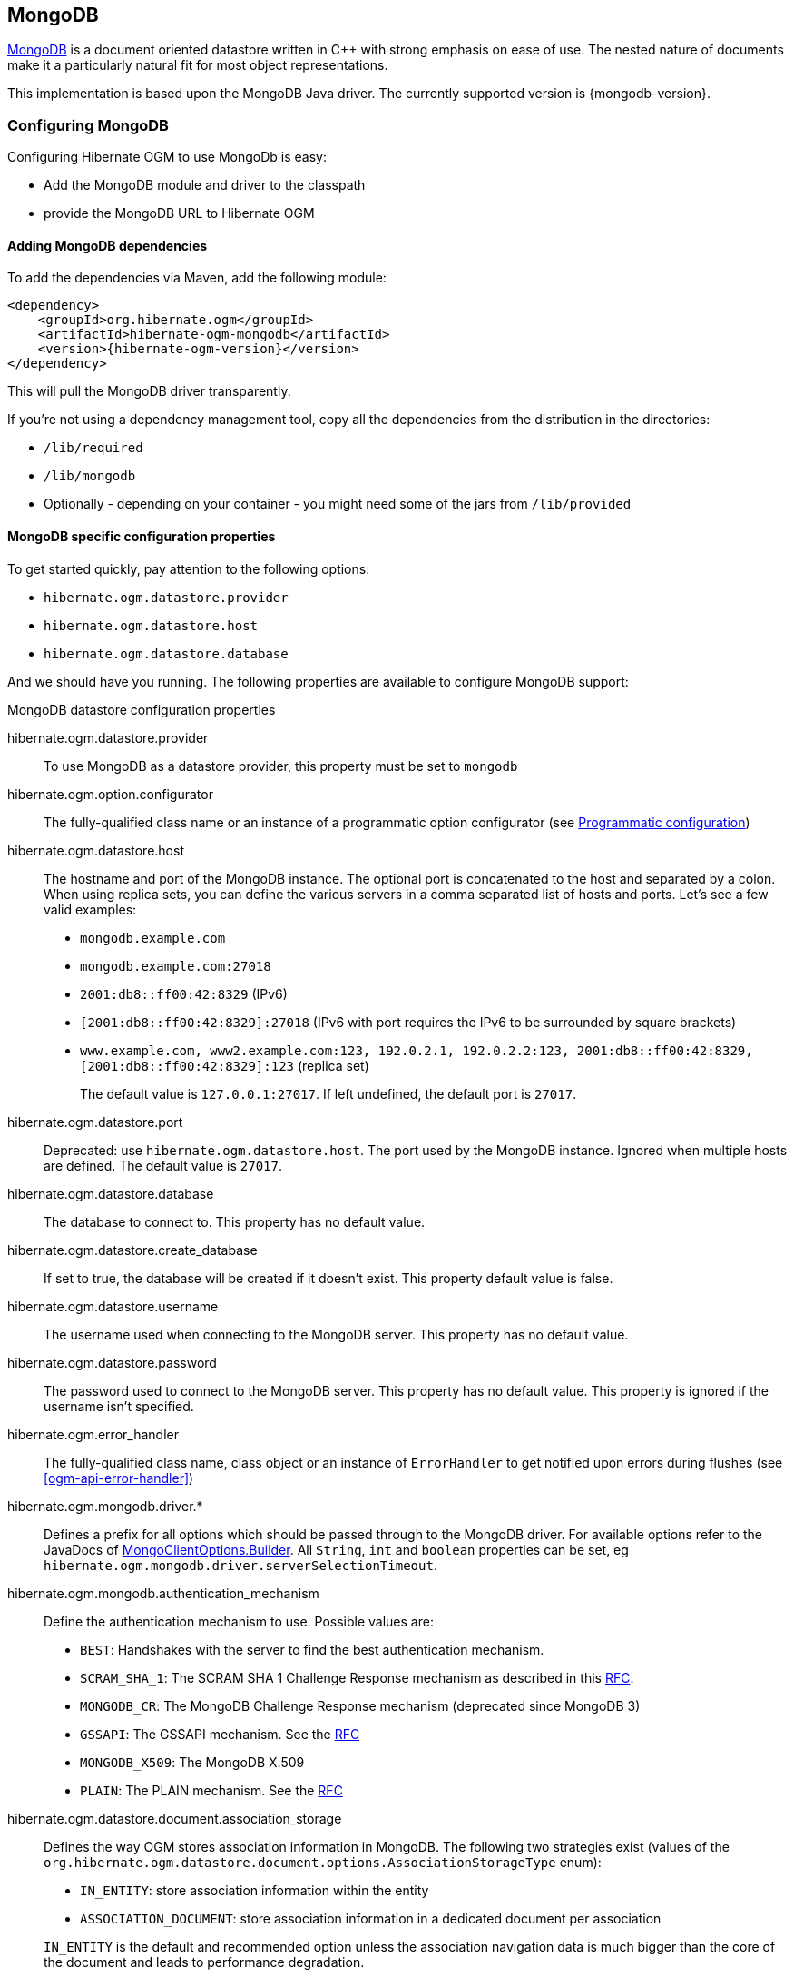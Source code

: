 [[ogm-mongodb]]

== MongoDB

http://www.mongodb.org[MongoDB] is a document oriented datastore
written in C++ with strong emphasis on ease of use.
The nested nature of documents make it a particularly natural fit for most object representations.

This implementation is based upon the MongoDB Java driver.
The currently supported version is {mongodb-version}.

=== Configuring MongoDB

Configuring Hibernate OGM to use MongoDb is easy:

* Add the MongoDB module and driver to the classpath
* provide the MongoDB URL to Hibernate OGM

==== Adding MongoDB dependencies

To add the dependencies via Maven, add the following module:

[source, XML]
[subs="verbatim,attributes"]
----
<dependency>
    <groupId>org.hibernate.ogm</groupId>
    <artifactId>hibernate-ogm-mongodb</artifactId>
    <version>{hibernate-ogm-version}</version>
</dependency>
----

This will pull the MongoDB driver transparently.

If you're not using a dependency management tool,
copy all the dependencies from the distribution in the directories:

* `/lib/required`
* `/lib/mongodb`
* Optionally - depending on your container - you might need some of the jars from `/lib/provided`

==== MongoDB specific configuration properties

To get started quickly, pay attention to the following options:

* `hibernate.ogm.datastore.provider`
* `hibernate.ogm.datastore.host`
* `hibernate.ogm.datastore.database`

And we should have you running.
The following properties are available to configure MongoDB support:

.MongoDB datastore configuration properties
hibernate.ogm.datastore.provider::
To use MongoDB as a datastore provider, this property must be set to `mongodb`
hibernate.ogm.option.configurator::
The fully-qualified class name or an instance of a programmatic option configurator (see <<ogm-mongodb-programmatic-configuration>>)
hibernate.ogm.datastore.host::
The hostname and port of the MongoDB instance.
The optional port is concatenated to the host and separated by a colon.
When using replica sets, you can define the various servers in a comma separated list of hosts and ports.
Let's see a few valid examples:

* `mongodb.example.com`
* `mongodb.example.com:27018`
* `2001:db8::ff00:42:8329` (IPv6)
* `[2001:db8::ff00:42:8329]:27018` (IPv6 with port requires the IPv6 to be surrounded by square brackets)
* `www.example.com, www2.example.com:123, 192.0.2.1, 192.0.2.2:123, 2001:db8::ff00:42:8329, [2001:db8::ff00:42:8329]:123` (replica set)
+
The default value is `127.0.0.1:27017`. If left undefined, the default port is `27017`.
hibernate.ogm.datastore.port::
Deprecated: use `hibernate.ogm.datastore.host`.
The port used by the MongoDB instance.
Ignored when multiple hosts are defined.
The default value is `27017`.
hibernate.ogm.datastore.database::
The database to connect to. This property has no default value.
hibernate.ogm.datastore.create_database::
If set to true, the database will be created if it doesn't exist.
This property default value is false.
hibernate.ogm.datastore.username::
The username used when connecting to the MongoDB server.
This property has no default value.
hibernate.ogm.datastore.password::
The password used to connect to the MongoDB server.
This property has no default value.
This property is ignored if the username isn't specified.
hibernate.ogm.error_handler::
The fully-qualified class name, class object or an instance of `ErrorHandler` to get notified upon errors during flushes (see <<ogm-api-error-handler>>)
hibernate.ogm.mongodb.driver.*::
Defines a prefix for all options which should be passed through to the MongoDB driver.
For available options refer to the JavaDocs of link:http://api.mongodb.org/java/3.0/com/mongodb/MongoClientOptions.Builder.html[MongoClientOptions.Builder]. All `String`, `int` and `boolean` properties
can be set, eg `hibernate.ogm.mongodb.driver.serverSelectionTimeout`.
hibernate.ogm.mongodb.authentication_mechanism::
Define the authentication mechanism to use. Possible values are:

* `BEST`: Handshakes with the server to find the best authentication mechanism.
* `SCRAM_SHA_1`: The SCRAM SHA 1 Challenge Response mechanism as described in this link:http://tools.ietf.org/html/rfc5802[RFC].
* `MONGODB_CR`: The MongoDB Challenge Response mechanism (deprecated since MongoDB 3)
* `GSSAPI`: The GSSAPI mechanism. See the http://tools.ietf.org/html/rfc4752[RFC]
* `MONGODB_X509`: The MongoDB X.509
* `PLAIN`: The PLAIN mechanism.  See the http://www.ietf.org/rfc/rfc4616.txt[RFC]
hibernate.ogm.datastore.document.association_storage::
Defines the way OGM stores association information in MongoDB.
The following two strategies exist (values of the `org.hibernate.ogm.datastore.document.options.AssociationStorageType` enum):

* `IN_ENTITY`: store association information within the entity
* `ASSOCIATION_DOCUMENT`: store association information in a dedicated document per association

+
`IN_ENTITY` is the default and recommended option
unless the association navigation data is much bigger than the core of the document and leads to performance degradation.
hibernate.ogm.mongodb.association_document_storage::
Defines how to store assocation documents (applies only if the `ASSOCIATION_DOCUMENT`
association storage strategy is used).
Possible strategies are (values of the `org.hibernate.ogm.datastore.mongodb.options.AssociationDocumentStorageType` enum):

* `GLOBAL_COLLECTION` (default): stores the association information in a unique MongoDB collection for all associations
* `COLLECTION_PER_ASSOCIATION` stores the association in a dedicated MongoDB collection per association

hibernate.ogm.datastore.document.map_storage::
Defines the way OGM stores the contents of map-typed associations in MongoDB.
The following two strategies exist (values of the `org.hibernate.ogm.datastore.document.options.MapStorageType` enum):

* `BY_KEY`: map-typed associations with a single key column which is of type `String` will be stored as a sub-document,
organized by the given key; Not applicable for other types of key columns, in which case always `AS_LIST` will be used
* `AS_LIST`: map-typed associations will be stored as an array containing a sub-document for each map entry.
All key and value columns will be contained within the array elements

hibernate.ogm.mongodb.write_concern::
Defines the write concern setting to be applied when issuing writes against the MongoDB datastore.
Possible settings are (values of the `WriteConcernType` enum):
`ACKNOWLEDGED`, `UNACKNOWLEDGED`, `FSYNCED`, `JOURNALED`, `REPLICA_ACKNOWLEDGED`, `MAJORITY` and `CUSTOM`.
When set to `CUSTOM`, a custom `WriteConcern` implementation type has to be specified.
+
This option is case insensitive and the default value is `ACKNOWLEDGED`.
hibernate.ogm.mongodb.write_concern_type::
Specifies a custom `WriteConcern` implementation type (fully-qualified name, class object or instance).
This is useful in cases where the pre-defined configurations are not sufficient,
e.g. if you want to ensure that writes are propagated to a specific number of replicas or given "tag set".
Only takes effect if `hibernate.ogm.mongodb.write_concern` is set to `CUSTOM`.
hibernate.ogm.mongodb.read_preference::
Specifies the `ReadPreference` to be applied when issuing reads against the MongoDB datastore.
Possible settings are (values of the `ReadPreferenceType` enum):
`PRIMARY`, `PRIMARY_PREFERRED`, `SECONDARY`, `SECONDARY_PREFERRED` and `NEAREST`.
It's currently not possible to plug in custom read preference types.
If you're interested in such a feature, please let us know.

For more information, please refer to the
http://api.mongodb.org/java/current/com/mongodb/WriteConcern.html[official documentation].

[NOTE]
====
When bootstrapping a session factory or entity manager factory programmatically,
you should use the constants accessible via `MongoDBProperties`
when specifying the configuration properties listed above.

Common properties shared between stores are declared on `OgmProperties`
(a super interface of `MongoDBProperties`).

For maximum portability between stores, use the most generic interface possible.
====

==== FongoDB Provider

Fongo is an in-memory java implementation of MongoDB.
It intercepts calls to the standard mongo-java-driver for finds, updates, inserts, removes and other methods.
The primary use is for lightweight unit testing where you don't want to spin up a `mongod` process.

Hibernate OGM provides a FongoDB provider so during tests it can be used instead of MongoDB driver.
Note that you don't need to change your business code to adapt to FongoDB because all adaptations are done under the cover by Hibernate OGM.

To start using FongoDB provider, you should do two things:

The first one is register the provider by using `hibernate.ogm.datastore.provider` and setting to `fongodb`.

.Configuring FongoDB provider
====
[source, XML]
[subs="verbatim,attributes"]
----
<persistence-unit name="ogm-jpa-tutorial" transaction-type="JTA">
    <provider>org.hibernate.ogm.jpa.HibernateOgmPersistence</provider>
    <properties>
        <property name="hibernate.ogm.datastore.provider" value="fongodb"/>
        <property name="hibernate.transaction.jta.platform"
                  value="org.hibernate.service.jta.platform.internal.JBossStandAloneJtaPlatform"/>
    </properties>
</persistence-unit>
----
====

The second one is adding FongoDB and SLF4J dependencies in your project.

[source, XML]
[subs="verbatim,attributes"]
----
<dependency>
    <groupId>com.github.fakemongo</groupId>
    <artifactId>fongo</artifactId>
    <scope>test</scope>
    <version>${fongodbVersion}</version>
</dependency>
<dependency>
    <groupId>org.slf4j</groupId>
    <artifactId>slf4j-simple</artifactId>
    <version>${slf4jVersion}</version>
    <scope>test</scope>
</dependency>
----

You can read more about FongoDB project and its limitations at https://github.com/fakemongo/fongo

[[ogm-mongodb-annotation-configuration]]
==== Annotation based configuration

Hibernate OGM allows to configure store-specific options via Java annotations.
You can override global configurations for a specific entity or even a specify property
by virtue of the location where you place that annotation.

When working with the MongoDB backend, you can specify the following settings:

* the write concern for entities and associations using the `@WriteConcern` annotation
* the read preference for entities and associations using the `@ReadPreference` annotation
* a strategy for storing associations using the `@AssociationStorage` and `@AssociationDocumentStorage` annotations
* a strategy for storing the contents of map-typed associations using the `@MapStorage` annotation

Refer to <<mongodb-associations> to learn more about the options related to storing associations.

The following shows an example:

.Configuring the association storage strategy using annotations
====
[source, JAVA]
----
@Entity
@WriteConcern(WriteConcernType.JOURNALED)
@ReadPreference(ReadPreferenceType.PRIMARY_PREFERRED)
@AssociationStorage(AssociationStorageType.ASSOCIATION_DOCUMENT)
@AssociationDocumentStorage(AssociationDocumentStorageType.COLLECTION_PER_ASSOCIATION)
@MapStorage(MapStorageType.AS_LIST)
public class Zoo {

    @OneToMany
    private Set<Animal> animals;

    @OneToMany
    private Set<Person> employees;

    @OneToMany
    @AssociationStorage(AssociationStorageType.IN_ENTITY)
    private Set<Person> visitors;

    // getters, setters ...
}
----
====

The `@WriteConcern` annotation on the entity level expresses that all writes should be done using the `JOURNALED` setting.
Similarly, the `@ReadPreference` annotation advices the engine to preferably read that entity from the primary node if possible.
The other two annotations on the type-level specify that all associations of the `Zoo`
class should be stored in separate assocation documents, using a dedicated collection per association.
This setting applies to the `animals` and `employees` associations.
Only the elements of the `visitors` association will be stored in the document of the corresponding `Zoo` entity
as per the configuration of that specific property which takes precedence over the entity-level configuration.

[[ogm-mongodb-programmatic-configuration]]
==== Programmatic configuration

In addition to the annotation mechanism,
Hibernate OGM also provides a programmatic API for applying store-specific configuration options.
This can be useful if you can't modify certain entity types or
don't want to add store-specific configuration annotations to them.
The API allows set options in a type-safe fashion on the global, entity and property levels.

When working with MongoDB, you can currently configure the following options using the API:

* write concern
* read preference
* association storage strategy
* association document storage strategy
* strategy for storing the contents of map-typed associations

To set these options via the API, you need to create an `OptionConfigurator` implementation
as shown in the following example:

.Example of an option configurator
====
[source, JAVA]
----
public class MyOptionConfigurator extends OptionConfigurator {

    @Override
    public void configure(Configurable configurable) {
        configurable.configureOptionsFor( MongoDB.class )
            .writeConcern( WriteConcernType.REPLICA_ACKNOWLEDGED )
            .readPreference( ReadPreferenceType.NEAREST )
            .entity( Zoo.class )
                .associationStorage( AssociationStorageType.ASSOCIATION_DOCUMENT )
                .associationDocumentStorage( AssociationDocumentStorageType.COLLECTION_PER_ASSOCIATION )
                .mapStorage( MapStorageType.ASLIST )
                .property( "animals", ElementType.FIELD )
                    .associationStorage( AssociationStorageType.IN_ENTITY )
            .entity( Animal.class )
                .writeConcern( new RequiringReplicaCountOf( 3 ) )
                .associationStorage( AssociationStorageType.ASSOCIATION_DOCUMENT );
    }
}
----
====

The call to `configureOptionsFor()`, passing the store-specific identifier type `MongoDB`,
provides the entry point into the API. Following the fluent API pattern, you then can configure
global options (`writeConcern()`, `readPreference()`) and navigate to single entities or properties to apply options
specific to these (`associationStorage()` etc.).
The call to `writeConcern()`  for the `Animal`  entity shows how a specific write concern type can be used.
Here `RequiringReplicaCountOf` is a custom implementation of `WriteConcern` which ensures
that writes are propagated to a given number of replicas before a write is acknowledged.

Options given on the property level precede entity-level options. So e.g. the `animals` association of the `Zoo`
class would be stored using the in entity strategy, while all other associations of the `Zoo` entity would
be stored using separate association documents.

Similarly, entity-level options take precedence over options given on the global level.
Global-level options specified via the API complement the settings given via configuration properties.
In case a setting is given via a configuration property and the API at the same time,
the latter takes precedence.

Note that for a given level (property, entity, global),
an option set via annotations is overridden by the same option set programmatically.
This allows you to change settings in a more flexible way if required.

To register an option configurator, specify its class name using the `hibernate.ogm.option.configurator` property.
When bootstrapping a session factory or entity manager factory programmatically,
you also can pass in an `OptionConfigurator` instance or the class object representing the configurator type.


[[ogm-mongodb-storage-principles]]
=== Storage principles

Hibernate OGM tries to make the mapping to the underlying datastore as natural as possible
so that third party applications not using Hibernate OGM can still read
and update the same datastore.
We worked particularly hard on the MongoDB model
to offer various classic mappings between your object model
and the MongoDB documents.

To describe things simply, each entity is stored as a MongoDB document.
This document is stored in a MongoDB collection named after the entity type.
The navigational information for each association from one entity to (a set of) entity
is stored in the document representing the entity we are departing from.

[[mongodb-built-in-types]]
==== Properties and built-in types

Each entity is represented by a document.
Each property or more precisely column is represented by a field in this document,
the field name being the column name.

Hibernate OGM supports by default the following property types:

* [classname]`java.lang.String`

[source, JSON]
----
  { "text" : "Hello world!" }
----

* [classname]`java.lang.Character` (or char primitive)

[source, JSON]
----
  { "delimiter" : "/" }
----

* [classname]`java.lang.Boolean` (or boolean primitive)

[source, JSON]
----
  { "favorite" : true } # default mapping
  { "favorite" : "T" } # if @Type(type = "true_false") is given
  { "favorite" : "Y" } # if @Type(type = "yes_no") is given
  { "favorite" : 1 } # if @Type(type = "numeric_boolean") is given
----

* [classname]`java.lang.Byte` (or byte primitive)

[source, JSON]
----
  { "display_mask" : "70" }
----

* [classname]`java.lang.Byte[]` (or byte[])

[source, JSON]
----
  { "pdfAsBytes" : BinData(0,"MTIzNDU=") }
----

* [classname]`java.lang.Short` (or short primitive)

[source, JSON]
----
  { "urlPort" : 80 }
----

* [classname]`java.lang.Integer` (or integer primitive)

[source, JSON]
----
  { "stockCount" : 12309 }
----

* [classname]`java.lang.Long` (or long primitive)

[source, JSON]
----
  { "userId" : NumberLong("-6718902786625749549") }
----

* [classname]`java.lang.Float` (or float primitive)

[source, JSON]
----
  { "visitRatio" : 10.39 }
----

* [classname]`java.lang.Double` (or double primitive)

[source, JSON]
----
  { "tax_percentage" : 12.34 }
----

* [classname]`java.math.BigDecimal`

[source, JSON]
----
  { "site_weight" : "21.77" }
----

* [classname]`java.math.BigInteger`

[source, JSON]
----
  { "site_weight" : "444" }
----

* [classname]`java.util.Calendar`

[source, JSON]
----
  { "creation" : "2014/11/03 16:19:49:283 +0000" }
----

* [classname]`java.util.Date`

[source, JSON]
----
  { "last_update" : ISODate("2014-11-03T16:19:49.283Z") }
----

* [classname]`java.util.UUID`

[source, JSON]
----
  { "serialNumber" : "71f5713d-69c4-4b62-ad15-aed8ce8d10e0" }
----

* [classname]`java.util.URL`

[source, JSON]
----
  { "url" : "http://www.hibernate.org/" }
----

* [classname]`org.bson.types.ObjectId`

[source, JSON]
----
  { "object_id" : ObjectId("547d9b40e62048750f25ef77") }
----

[NOTE]
====
Hibernate OGM doesn't store null values in MongoDB,
setting a value to null is the same as removing the field
in the corresponding object in the db.

This can have consequences when it comes to queries on null value.
====

==== Entities

Entities are stored as MongoDB documents and not as BLOBs:
each entity property will be translated into a document field.
You can use [classname]`@Table` and [classname]`@Column` annotations
to rename respectively the collection the document is stored in
and the document's field a property is persisted in.

.Default JPA mapping for an entity
====
[source, JAVA]
----
@Entity
public class News {

    @Id
    private String id;
    private String title;

    // getters, setters ...
}
----

[source, JSON]
----
// Stored in the Collection "News"
{
    "_id" : "1234-5678-0123-4567",
    "title": "On the merits of NoSQL",
}
----
====

.Rename field and collection using @Table and @Column
====
[source, JAVA]
----
@Entity
// Overrides the collection name
@Table(name = "News_Collection")
public class News {

    @Id
    private String id;

    // Overrides the field name
    @Column(name = "headline")
    private String title;

    // getters, setters ...
}
----

[source, JSON]
----
// Stored in the Collection "News"
{
    "_id" : "1234-5678-0123-4567",
    "headline": "On the merits of NoSQL",
}
----
====

===== Identifiers

[NOTE]
====
Hibernate OGM always store identifiers using the `_id` field of a MongoDB document ignoring
the name of the property in the entity.

That's a good thing as MongoDB has special treatment and expectation of the property `_id`.
====

An identifier type may be one of the <<mongodb-built-in-types,built-in types>>
or a more complex type represented by an embedded class.
When you use a built-in type, the identifier is mapped like a regular property.
When you use an embedded class, then the `_id` is representing a nested document
containing the embedded class properties.

.Define an identifier as a primitive type
====
[source, JAVA]
----
@Entity
public class Bookmark {

    @Id
    private String id;

    private String title;

    // getters, setters ...
}
----

[source, JSON]
----
{
  "_id" : "bookmark_1"
  "title" : "Hibernate OGM documentation"
}
----
====

.Define an identifier using @EmbeddedId
====
[source, JAVA]
----
@Embeddable
public class NewsID implements Serializable {

    private String title;
    private String author;

    // getters, setters ...
}

@Entity
public class News {

    @EmbeddedId
    private NewsID newsId;
    private String content;

    // getters, setters ...
}
----

News collection as JSON in MongoDB

[source, JSON]
----

{
  "_id" : {
      "author" : "Guillaume",
      "title" : "How to use Hibernate OGM ?"
  },
  "content" : "Simple, just like ORM but with a NoSQL database"
}

----
====

Generally, it is recommended though to work with MongoDB's object id data type.
This will facilitate the integration with other applications expecting that common MongoDB id type.
To do so, you have two options:

* Define your id property as `org.bson.types.ObjectId`
* Define your id property as `String` and annotate it with `@Type(type="objectid")`

In both cases the id will be stored as native `ObjectId` in the datastore.

.Define an id as ObjectId
====
[source, JAVA]
----
@Entity
public class News {

    @Id
    private ObjectId id;

    private String title;

    // getters, setters ...
}
----
====

.Define an id of type String as ObjectId
====
[source, JAVA]
----
@Entity
public class News {

    @Id
    @Type(type = "objectid")
    private String id;

    private String title;

    // getters, setters ...
}
----
====

===== Identifier generation strategies

You can assign id values yourself or let Hibernate OGM generate the value using the
[classname]`@GeneratedValue` annotation.

There are 4 different strategies:

1. <<mongodb-identity-id-generation-strategy, IDENTITY>> (suggested)
2. <<mongodb-table-id-generation-strategy, TABLE>>
3. <<mongodb-sequence-id-generation-strategy, SEQUENCE>>
4. <<mongodb-auto-id-generation-strategy, AUTO>>

[[mongodb-identity-id-generation-strategy]]
*1) IDENTITY generation strategy*

The preferable strategy, Hibernate OGM will create the identifier upon insertion.
To apply this strategy the id must be one of the following:

* annotated with `@Type(type="objectid")`
* [classname]`org.bson.types.ObjectId`

like in the following examples:

.Define an id of type String as ObjectId
====
[source, JAVA]
----
@Entity
public class News {

    @Id
    @GeneratedValue(strategy = GenerationType.IDENTITY)
    @Type(type = "objectid")
    private String id;

    private String title;

    // getters, setters ...
}
----

[source, JSON]
----
{
    "_id" : ObjectId("5425448830048b67064d40b1"),
    "title" : "Exciting News"
}
----
====

.Define an id as ObjectId
====
[source, JAVA]
----
@Entity
public class News {

    @Id
    @GeneratedValue(strategy = GenerationType.IDENTITY)
    private ObjectId id;

    private String title;

    // getters, setters ...
}
----

[source, JSON]
----
{
    "_id" : ObjectId("5425448830048b67064d40b1"),
    "title" : "Exciting News"
}
----
====

[[mongodb-table-id-generation-strategy]]
*2) TABLE generation strategy*

.Id generation strategy TABLE using default values
====
[source, JAVA]
----
@Entity
public class GuitarPlayer {

    @Id
    @GeneratedValue(strategy = GenerationType.TABLE)
    private Long id;

    private String name;

    // getters, setters ...
}

----

GuitarPlayer collection

[source, JSON]
----
{
    "_id" : NumberLong(1),
    "name" : "Buck Cherry"
}
----

hibernate_sequences collection

[source, JSON]
----
{
    "_id" : "GuitarPlayer",
    "next_val" : 101
}
----
====

.Id generation strategy TABLE using a custom table
====
[source, JAVA]
----
@Entity
public class GuitarPlayer {

    @Id
    @GeneratedValue(strategy = GenerationType.TABLE, generator = "guitarGen")
    @TableGenerator(
        name = "guitarGen",
        table = "GuitarPlayerSequence",
        pkColumnValue = "guitarPlayer",
        valueColumnName = "nextGuitarPlayerId"
    )
    private long id;

    // getters, setters ...
}

----

GuitarPlayer collection

[source, JSON]
----
{
    "_id" : NumberLong(1),
    "name" : "Buck Cherry"
}
----

GuitarPlayerSequence collection

[source, JSON]
----
{
    "_id" : "guitarPlayer",
    "nextGuitarPlayerId" : 2
}
----
====

*3) SEQUENCE generation strategy*

[[mongodb-sequence-id-generation-strategy]]
.SEQUENCE id generation strategy using default values
====
[source, JAVA]
----
@Entity
public class Song {

  @Id
  @GeneratedValue(strategy = GenerationType.SEQUENCE)
  private Long id;

  private String title;

  // getters, setters ...
}
----

Song collection

[source, JSON]
----
{
  "_id" : NumberLong(2),
  "title" : "Flower Duet"
}
----

hibernate_sequences collection

[source, JSON]
----
{ "_id" : "song_sequence_name", "next_val" : 21 }
----
====

[[mongodb-sequence-id-generation-strategy-custom]]
.SEQUENCE id generation strategy using custom values
====
[source, JAVA]
----
@Entity
public class Song {

  @Id
  @GeneratedValue(strategy = GenerationType.SEQUENCE, generator = "songSequenceGenerator")
  @SequenceGenerator(
      name = "songSequenceGenerator",
      sequenceName = "song_seq",
      initialValue = 2,
      allocationSize = 20
  )
  private Long id;

  private String title;

  // getters, setters ...
}
----

Song collection

[source, JSON]
----
{
  "_id" : NumberLong(2),
  "title" : "Flower Duet"
}
----

hibernate_sequences collection

[source, JSON]
----
{ "_id" : "song_seq", "next_val" : 42 }
----
====

[[mongodb-auto-id-generation-strategy]]
*4) AUTO generation strategy*

[WARNING]
====
Care must be taken when using the `GenerationType.AUTO` strategy.
When the property `hibernate.id.new_generator_mappings` is set to `false` (default),
it will map to the `IDENTITY` strategy.
As described before, this requires your ids to be of type `ObjectId` or `@Type(type = "objectid") String`.
If `hibernate.id.new_generator_mappings` is set to true, `AUTO` will be mapped to the `TABLE` strategy.
This requires your id to be of a numeric type.

We recommend to not use `AUTO` but one of the explicit strategies (`IDENTITY` or `TABLE`) to avoid
potential misconfigurations.

For more details you can check the issue https://hibernate.atlassian.net/browse/OGM-663[OGM-663].
====

If the property `hibernate.id.new_generator_mappings`  is set to `false`,
`AUTO` will behave as the `IDENTITY` strategy.

If the property `hibernate.id.new_generator_mappings`  is set to `true`,
`AUTO` will behave as the `SEQUENCE` strategy.

.AUTO id generation strategy using default values
====
[source, JAVA]
----
@Entity
public class DistributedRevisionControl {

  @Id
  @GeneratedValue(strategy = GenerationType.AUTO)
  private Long id;

  private String name;

  // getters, setters ...
}
----

DistributedRevisionControl collection

[source, JSON]
----
{ "_id" : NumberLong(1), "name" : "Git" }
----

hibernate_sequences collection

[source, JSON]
----
{ "_id" : "hibernate_sequence", "next_val" : 2 }
----
====

.AUTO id generation strategy wih `hibernate.id.new_generator_mappings` set to false and ObjectId
====
[source, JAVA]
----
@Entity
public class Comedian {

  @Id
  @GeneratedValue(strategy = GenerationType.AUTO)
  private ObjectId id;

  private String name;

  // getters, setters ...
}
----

Comedian collection

[source, JSON]
----
{ "_id" : ObjectId("5458b11693f4add0f90519c5"), "name" : "Louis C.K." }
----
====

.Entity with @EmbeddedId
====
[source, JAVA]
----
@Entity
public class News {

    @EmbeddedId
    private NewsID newsId;

    // getters, setters ...
}

@Embeddable
public class NewsID implements Serializable {

    private String title;
    private String author;

    // getters, setters ...
}
----

Rendered as JSON in MongoDB
[source, JSON]
----
{
    "_id" :{
        "title": "How does Hibernate OGM MongoDB work?",
        "author": "Guillaume"
    }
}
----
====

===== Embedded objects and collections

Hibernate OGM stores elements annotated with [classname]`@Embedded` or [classname]`@ElementCollection` as nested documents of the owning entity.

.Embedded object
====
[source, JAVA]
----
@Entity
public class News {

    @Id
    private String id;
    private String title;

    @Embedded
    private NewsPaper paper;

    // getters, setters ...
}

@Embeddable
public class NewsPaper {

    private String name;
    private String owner;

    // getters, setters ...
}
----

[source, JSON]
----
{
    "_id" : "1234-5678-0123-4567",
    "title": "On the merits of NoSQL",
    "paper": {
        "name": "NoSQL journal of prophecies",
        "owner": "Delphy"
    }
}
----
====

.@ElementCollection with primitive types
====
[source, JAVA]
----
@Entity
public class AccountWithPhone {

    @Id
    private String id;

    @ElementCollection
    private List<String> mobileNumbers;

    // getters, setters ...
}
----

AccountWithPhone collection

[source, JSON]
----
{
    "_id" : "john_account",
    "mobileNumbers" : [ "+1-222-555-0222", "+1-202-555-0333" ]
}
----
====

.@ElementCollection with one attribute
====
[source, JAVA]
----
@Entity
public class GrandMother {

    @Id
    private String id;

    @ElementCollection
    private List<GrandChild> grandChildren = new ArrayList<GrandChild>();

    // getters, setters ...
}

@Embeddable
public class GrandChild {

    private String name;

    // getters, setters ...
}
----

[source, JSON]
----
{
    "_id" : "df153180-c6b3-4a4c-a7da-d5de47cf6f00",
    "grandChildren" : [ "Luke", "Leia" ]
}
----
====

The class [classname]`GrandChild` has only one attribute `name`,
this means that Hibernate OGM doesn't need to store the name of the attribute.

If the nested document has two or more fields, like in the following example,
Hibernate OGM will store the name of the fields as well.

.@ElementCollection with @OrderColumn
====
[source, JAVA]
----
@Entity
public class GrandMother {

    @Id
    private String id;

    @ElementCollection
    @OrderColumn( name = "birth_order" )
    private List<GrandChild> grandChildren = new ArrayList<GrandChild>();

    // getters, setters ...
}

@Embeddable
public class GrandChild {

    private String name;

    // getters, setters ...
}
----

[source, JSON]
----
{
    "_id" : "e3e1ed4e-c685-4c3f-9a67-a5aeec6ff3ba",
    "grandChildren" :
        [
            {
                "name" : "Luke",
                "birth_order" : 0
            },
            {
                "name" : "Leia",
                "birthorder" : 1
            }
        ]
}
----
====

[NOTE]
====
You can override the column name used for a property of an embedded object.
But you need to know that the default column name is the concatenation of the embedding property,
a `.` (dot) and the embedded property (recursively for several levels of embedded objects).

The MongoDB datastore treats dots specifically as it transforms them into nested documents.
If you want to override one column name and still keep the nested structure, don't forget the dots.

That's a bit abstract, so let's use an example.

[source, JAVA]
----
@Entity
class Order {
    @Id String number;
    User user;
    Address shipping;
    @AttributeOverrides({
        @AttributeOverride(name="name", column=@Column(name="delivery.provider"),
        @AttributeOverride(name="expectedDelaysInDays", column=@Column(name="delivery.delays")
    })
    DeliveryProvider deliveryProvider;
    CreditCardType cardType;
}

// default columns
@Embedded
class User {
    String firstname;
    String lastname;
}

// override one column
@Embeddable
public Address {
    String street;
    @Column(name="shipping.dest_city")
    String city;
}

// both columns overridden from the embedding side
@Embeddable
public DeliveryProvider {
    String name;
    Integer expectedDelaysInDays;
}

// do not use dots in the overriding
// and mix levels (bad form)
@Embedded
class CreditCardType {
    String merchant;
    @Column(name="network")
    String network;
}
----

[source, JSON]
----
{
    "_id": "123RF33",
    "user": {
        "firstname": "Emmanuel",
        "lastname": "Bernard"
    },
    "shipping": {
        "street": "1 av des Champs Elysées",
        "dest_city": "Paris"
    },
    "delivery": {
        "provider": "Santa Claus Inc.",
        "delays": "1"
    }
    "network": "VISA",
    "cardType: {
        "merchant": "Amazon"
    }
}
----

If you share the same embeddable in different places, you can use JPA's `@AttributeOverride`
to override columns from the embedding side.
This is the case of `DeliveryProvider` in our example.

If you omit the dot in one of the columns, this column will not be part of the nested document.
This is demonstrated by the `CreditCardType`.
We advise you against it.
Like crossing streams, it is bad form.
This approach might not be supported in the future.
====

[[mongodb-associations]]
==== Associations

Hibernate OGM MongoDB proposes three strategies to store navigation information for associations.
The three possible strategies are:

* <<mongodb-in-entity-strategy, IN_ENTITY>> (default)
* <<mongodb-association-document-strategy, ASSOCIATION_DOCUMENT>>, using a global collection for all associations
* <<mongodb-collection-per-association-strategy, COLLECTION_PER_ASSOCIATION>>, using a dedicated collection for each association

To switch between these strategies, use of the three approaches to options:

* annotate your entity with `@AssocationStorage` and `@AssociationDocumentStorage` annotations (see <<ogm-mongodb-annotation-configuration>>),
* use the API for programmatic configuration (see <<ogm-mongodb-programmatic-configuration>>)
* or specify a default strategy via the `hibernate.ogm.datastore.document.association_storage` and
`hibernate.ogm.mongodb.association_document_storage` configuration properties.

[[mongodb-in-entity-strategy]]
===== In Entity strategy

* <<mongodb-in-entity-to-one-associations, *-to-one associations>>
* <<mongodb-in-entity-to-many-associations, *-to-many associations>>

In this strategy, Hibernate OGM stores the id(s) of the associated entity(ies)
into the entity document itself.
This field stores the id value for to-one associations and an array of id values for to-many associations.
An embedded id will be represented by a nested document.
For indexed collections (i.e. `List` or `Map`), the index will be stored along the id.

[NOTE]
====
When using this strategy the annotations `@JoinTable` will be ignored because no collection is created
for associations.

You can use `@JoinColumn` to change the name of the field that stores the foreign key (as an example, see
<<mongodb-in-entity-one-to-one-join-column>>).
====

[[mongodb-in-entity-to-one-associations]]
===== To-one associations

.Unidirectional one-to-one
====
[source, JAVA]
----
@Entity
public class Vehicule {

    @Id
    private String id;
    private String brand;

    // getters, setters ...
}


@Entity
public class Wheel {

    @Id
    private String id;
    private double diameter;

    @OneToOne
    private Vehicule vehicule;

    // getters, setters ...
}
----

[source, JSON]
----
{
  "_id" : "V_01",
  "brand" : "Mercedes"
}
----

Wheel collection as JSON in MongoDB

[source, JSON]
----
{
  "_id" : "W001",
  "diameter" : 0,
  "vehicule_id" : "V_01"
}
----
====

[[mongodb-in-entity-one-to-one-join-column]]
.Unidirectional one-to-one with @JoinColumn
====
[source, JAVA]
----
@Entity
public class Vehicule {

    @Id
    private String id;
    private String brand;

    // getters, setters ...
}


@Entity
public class Wheel {

    @Id
    private String id;
    private double diameter;

    @OneToOne
    @JoinColumn( name = "part_of" )
    private Vehicule vehicule;

    // getters, setters ...
}
----

[source, JSON]
----
{
  "_id" : "V_01",
  "brand" : "Mercedes"
}
----

Wheel collection as JSON in MongoDB

[source, JSON]
----
{
  "_id" : "W001",
  "diameter" : 0,
  "part_of" : "V_01"
}
----
====

In a true one-to-one association, it is possible to share the same id between the two entities
and therefore a foreign key is not required. You can see how to map this type of association in
the following example:

.Unidirectional one-to-one with @MapsId and @PrimaryKeyJoinColumn
====
[source, JAVA]
----
@Entity
public class Vehicule {

    @Id
    private String id;
    private String brand;

    // getters, setters ...
}

@Entity
public class Wheel {

    @Id
    private String id;
    private double diameter;

    @OneToOne
    @PrimaryKeyJoinColumn
    @MapsId
    private Vehicule vehicule;

    // getters, setters ...
}
----

Vehicule collection as JSON in MongoDB

[source, JSON]
----
{
  "_id" : "V_01",
  "brand" : "Mercedes"
}
----

Wheel collection as JSON in MongoDB

[source, JSON]
----
{
  "_id" : "V_01",
  "diameter" : 0,
}
----
====

.Bidirectional one-to-one
====
[source, JAVA]
----
@Entity
public class Husband {

    @Id
    private String id;
    private String name;

    @OneToOne
    private Wife wife;

    // getters, setters ...
}

@Entity
public class Wife {

    @Id
    private String id;
    private String name;

    @OneToOne
    private Husband husband;

    // getters, setters ...
}
----

Husband collection as JSON in MongoDB

[source, JSON]
----
{
  "_id" : "alex",
  "name" : "Alex",
  "wife" : "bea"
}
----

Wife collection as JSON in MongoDB

[source, JSON]
----
{
  "_id" : "bea",
  "name" : "Bea",
  "husband" : "alex"
}
----
====

.Unidirectional many-to-one
====
[source, JAVA]
----
@Entity
public class JavaUserGroup {

    @Id
    private String jugId;
    private String name;

    // getters, setters ...
}

@Entity
public class Member {

    @Id
    private String id;
    private String name;

    @ManyToOne
    private JavaUserGroup memberOf;

    // getters, setters ...
}
----

JavaUserGroup collection as JSON in MongoDB

[source, JSON]
----
{
    "_id" : "summer_camp",
    "name" : "JUG Summer Camp"
}
----

Member collection as JSON in MongoDB

[source, JSON]
----
{
    "_id" : "jerome",
    "name" : "Jerome"
    "memberOf_jugId" : "summer_camp"
}
{
    "_id" : "emmanuel",
    "name" : "Emmanuel Bernard"
    "memberOf_jugId" : "summer_camp"
}
----
====

.Bidirectional many-to-one
====
[source, JAVA]
----
@Entity
public class SalesForce {

    @Id
    private String id;
    private String corporation;

    @OneToMany(mappedBy = "salesForce")
    private Set<SalesGuy> salesGuys = new HashSet<SalesGuy>();

    // getters, setters ...
}

@Entity
public class SalesGuy {
    private String id;
    private String name;

    @ManyToOne
    private SalesForce salesForce;

    // getters, setters ...
}
----

SalesForce collection

[source, JSON]
----
{
    "_id" : "red_hat",
    "corporation" : "Red Hat",
    "salesGuys" : [ "eric", "simon" ]
}
----

SalesGuy collection

[source, JSON]
----
{
    "_id" : "eric",
    "name" : "Eric"
    "salesForce_id" : "red_hat",
}
{
    "_id" : "simon",
    "name" : "Simon",
    "salesForce_id" : "red_hat"
}
----
====

.Bidirectional many-to-one between entities with embedded ids
====
[source, JAVA]
----
@Entity
public class Game {

    @EmbeddedId
    private GameId id;

    private String name;

    @ManyToOne
    private Court playedOn;

    // getters, setters ...
}


public class GameId implements Serializable {

    private String category;

    @Column(name = "id.gameSequenceNo")
    private int sequenceNo;

    // getters, setters ...
    // equals / hashCode
}

@Entity
public class Court {

    @EmbeddedId
    private CourtId id;

    private String name;

    @OneToMany(mappedBy = "playedOn")
    private Set<Game> games = new HashSet<Game>();

    // getters, setters ...
}

public class CourtId implements Serializable {

    private String countryCode;
    private int sequenceNo;

    // getters, setters ...
    // equals / hashCode
}
----

.Court collection
[source, JSON]
----
{
    "_id" : {
        "countryCode" : "DE",
        "sequenceNo" : 123
    },
    "name" : "Hamburg Court",
    "games" : [
        { "gameSequenceNo" : 457, "category" : "primary" },
        { "gameSequenceNo" : 456, "category" : "primary" }
    ]
}
----

.Game collection
[source, JSON]
----
{
    "_id" : {
        "category" : "primary",
        "gameSequenceNo" : 456
    },
    "name" : "The game",
    "playedOn_id" : {
        "countryCode" : "DE",
        "sequenceNo" : 123
    }
}
{
    "_id" : {
        "category" : "primary",
        "gameSequenceNo" : 457
    },
    "name" : "The other game",
    "playedOn_id" : {
        "countryCode" : "DE",
        "sequenceNo" : 123
    }
}
----
====

Here we see that the embedded id is represented as a nested document
and directly referenced by the associations.

[[mongodb-in-entity-to-many-associations]]
===== To-many associations

.Unidirectional one-to-many
====
[source, JAVA]
----
@Entity
public class Basket {

    @Id
    private String id;

    private String owner;

    @OneToMany
    private List<Product> products = new ArrayList<Product>();

    // getters, setters ...
}

@Entity
public class Product {

    @Id
    private String name;

    private String description;

    // getters, setters ...
}
----

Basket collection

[source, JSON]
----
{
  "_id" : "davide_basket",
  "owner" : "Davide",
  "products" : [ "Beer", "Pretzel" ]
}
----

Product collection

[source, JSON]
----
{
  "_id" : "Pretzel",
  "description" : "Glutino Pretzel Sticks"
}
{
  "_id" : "Beer",
  "description" : "Tactical nuclear penguin"
}
----
====

.Unidirectional one-to-many with @OrderColumn
====
[source, JAVA]
----
@Entity
public class Basket {

    @Id
    private String id;

    private String owner;

    @OneToMany
    private List<Product> products = new ArrayList<Product>();

    // getters, setters ...
}

@Entity
public class Product {

    @Id
    private String name;

    private String description;

    // getters, setters ...
}
----

Basket collection

[source, JSON]
----
{
  "_id" : "davide_basket",
  "owner" : "Davide",
  "products" : [
    {
      "products_name" : "Pretzel",
      "products_ORDER" : 1
    },
    {
      "products_name" : "Beer",
      "products_ORDER" : 0
    }
  ]
}
----

Product collection
[source, JSON]
----
{
  "_id" : "Pretzel",
  "description" : "Glutino Pretzel Sticks"
}
{
  "_id" : "Beer",
  "description" : "Tactical nuclear penguin"
}
----
====

A map can be used to represent an association,
in this case Hibernate OGM will store the key of the map
and the associated id.

.Unidirectional one-to-many using maps with defaults
====
[source, JAVA]
----
@Entity
public class User {

    @Id
    private String id;

    @OneToMany
    private Map<String, Address> addresses = new HashMap<String, Address>();

    // getters, setters ...
}

@Entity
public class Address {

    @Id
    private String id;
    private String city;

    // getters, setters ...
}
----

User collection as JSON in MongoDB

[source, JSON]
----
{
  "_id" : "user_001",
  "addresses" : [
    {
      "work" : "address_001",
      "home" : "address_002"
    }
  ]
}
----

Address collection as JSON in MongoDB

[source, JSON]
----
{ "_id" : "address_001", "city" : "Rome" }
{ "_id" : "address_002", "city" : "Paris" }
----
====

If the map value cannot be represented by a single field (e.g. when referencing a type with a composite id
or using an embeddable type as map value type),
a sub-document containing all the required fields will be stored as value.

If the map key either is not of type `String` or it is made up of several columns (composite map key),
the optimized structure shown in the example above cannot be used as MongoDB only allows for Strings as field names.
In that case the association will be represented by a list of sub-documents, also containing the map key column(s).
You can use `@MapKeyColumn` to rename the field containing the key of the map,
otherwise it will default to "<%COLLECTION_ROLE%>_KEY", e.g. "addresses_KEY".

.Unidirectional one-to-many using maps with @MapKeyColumn
====
[source, JAVA]
----
@Entity
public class User {

    @Id
    private String id;

    @OneToMany
    @MapKeyColumn(name = "addressType")
    private Map<Long, Address> addresses = new HashMap<Long, Address>();

    // getters, setters ...
}

@Entity
public class Address {

    @Id
    private String id;
    private String city;

    // getters, setters ...
}
----

User collection as JSON in MongoDB

[source, JSON]
----
{
  "_id" : "user_001",
  "addresses" : [
    {
      "addressType" : 1,
      "addresses_id" : "address_001"
    },
    {
      "addressType" : 2,
      "addresses_id" : "address_002"
    }
  ]
}
----

Address collection as JSON in MongoDB

[source, JSON]
----
{ "_id" : "address_001", "city" : "Rome" }
{ "_id" : "address_002", "city" : "Paris" }
----
====

In case you want to enforce the list-style represention also for maps with a single key column of type `String`
(e.g. when reading back data persisted by earlier versions of Hibernate OGM),
you can do so by setting the option `hibernate.ogm.datastore.document.map_storage` to the value `AS_LIST`.

.Unidirectional many-to-many using in entity strategy
====
[source, JAVA]
----
@Entity
public class Student {

    @Id
    private String id;
    private String name;

    // getters, setters ...
}

@Entity
public class ClassRoom {

    @Id
    private long id;
    private String lesson;

    @ManyToMany
    private List<Student> students = new ArrayList<Student>();

    // getters, setters ...
}
----

Student collection

[source, JSON]
----
{
  "_id" : "john",
  "name" :"John Doe" }
{
  "_id" : "mario",
  "name" : "Mario Rossi"
}
{
  "_id" : "kate",
  "name" : "Kate Doe"
}
----

ClassRoom collection

[source, JSON]
----
{
  "_id" : NumberLong(1),
  "lesson" : "Math"
  "students" : [
     "mario",
     "john"
  ]
}
{
  "_id" : NumberLong(2),
  "lesson" : "English"
  "students" : [
     "mario",
     "kate"
  ]
}
----
====

.Bidirectional many-to-many
====
[source, JAVA]
----
@Entity
public class AccountOwner {

    @Id
    private String id;

    private String SSN;

    @ManyToMany
    private Set<BankAccount> bankAccounts;

    // getters, setters ...
}

@Entity
public class BankAccount {

    @Id
    private String id;

    private String accountNumber;

    @ManyToMany( mappedBy = "bankAccounts" )
    private Set<AccountOwner> owners = new HashSet<AccountOwner>();

    // getters, setters ...
}
----

AccountOwner collection

[source, JSON]
----
{
    "_id" : "owner_1",
    "SSN" : "0123456"
    "bankAccounts" : [ "account_1" ]
}
----

BankAccount collection

[source, JSON]
----
{
    "_id" : "account_1",
    "accountNumber" : "X2345000"
    "owners" : [ "owner_1", "owner2222" ]
}
----
====

.Ordered list with embedded id
====
[source, JAVA]
----
@Entity
public class Race {
    @EmbeddedId
    private RaceId raceId;

    @OrderColumn(name = "ranking")
    @OneToMany @JoinTable(name = "Race_Runners")
    private List<Runner> runnersByArrival = new ArrayList<Runner>();

    // getters, setters ...
}

public class RaceId implements Serializable {
    private int federationSequence;
    private int federationDepartment;

    // getters, setters, equals, hashCode
}

@Entity
public class Runner {
    @EmbeddedId
    private RunnerId runnerId;
    private int age;

    // getters, setters ...
}

public class RunnerId implements Serializable {
    private String firstname;
    private String lastname;

    // getters, setters, equals, hashCode
}
----

.Race collection
[source, JSON]
----
{
    "_id": {
        "federationDepartment": 75,
        "federationSequence": 23
    },
    "runnersByArrival": [{
        "firstname": "Pere",
        "lastname": "Noel",
        "ranking": 1
    }, {
        "firstname": "Emmanuel",
        "lastname": "Bernard",
        "ranking": 0
    }]
}
----

.Runner collection
[source, JSON]
----
{
    "_id": {
        "firstname": "Pere",
        "lastname": "Noel"
    },
    "age": 105
} {
    "_id": {
        "firstname": "Emmanuel",
        "lastname": "Bernard"
    },
    "age": 37
}
----
====

[[mongodb-collection-per-association-strategy]]
===== One collection per association strategy

In this strategy, Hibernate OGM creates a MongoDB collection per association
in which it will store all navigation information for that particular association.

This is the strategy closest to the relational model.
If an entity A is related to B and C, 2 collections will be created.
The name of this collection is made of the association table concatenated with `associations_`.

For example, if the [classname]`BankAccount` and [classname]`Owner` are related,
the collection used to store will be named `associations_Owner_BankAccount`. You can rename
The prefix is useful to quickly identify the association collections from the entity collections.
You can also decide to rename the collection representing the association using `@JoinTable`
(see <<mongodb-one-collection-strategy-join-table, an example>>)

Each document of an association collection has the following structure:

* `_id` contains the id of the owner of relationship
* `rows` contains all the id of the related entities

[NOTE]
====
The preferred approach is to use the <<mongodb-in-entity-strategy, in-entity strategy>>
but this approach can alleviate the problem of having documents that are too big.
====

.Unidirectional relationship
====
[source, JSON]
----
{
    "_id" : { "owners_id" : "owner0001" },
    "rows" : [
        "accountABC",
        "accountXYZ"
    ]
}
----
====

.Bidirectional relationship
====
[source, JSON]
----
{
    "_id" : { "owners_id" : "owner0001" },
    "rows" : [ "accountABC", "accountXYZ" ]
}
{
    "_id" : { "bankAccounts_id" : "accountXYZ" },
    "rows" : [ "owner0001" ]
}
----
====

[NOTE]
====
This strategy won't affect *-to-one associations or embedded collections.
====

.Unidirectional one-to-many using one collection per strategy
====
[source, JAVA]
----
@Entity
public class Basket {

    @Id
    private String id;

    private String owner;

    @OneToMany
    private List<Product> products = new ArrayList<Product>();

    // getters, setters ...
}

@Entity
public class Product {

    @Id
    private String name;

    private String description;

    // getters, setters ...
}
----

Basket collection

[source, JSON]
----
{
  "_id" : "davide_basket",
  "owner" : "Davide"
}
----

Product collection
[source, JSON]
----
{
  "_id" : "Pretzel",
  "description" : "Glutino Pretzel Sticks"
}
{
  "_id" : "Beer",
  "description" : "Tactical nuclear penguin"
}
----

associations_Basket_Product collection
[source, JSON]
----
{
  "_id" : { "Basket_id" : "davide_basket" },
  "rows" : [ "Beer", "Pretzel" ]
}
----
====

The order of the element in the list might be preserved using @OrderColumn.
Hibernate OGM will store the order adding an additional fieldd to the document
containing the association.

.Unidirectional one-to-many using one collection per strategy with @OrderColumn
====
[source, JAVA]
----
@Entity
public class Basket {

    @Id
    private String id;

    private String owner;

    @OneToMany
    @OrderColumn
    private List<Product> products = new ArrayList<Product>();

    // getters, setters ...
}

@Entity
public class Product {

    @Id
    private String name;

    private String description;

    // getters, setters ...
}
----

Basket collection

[source, JSON]
----
{
  "_id" : "davide_basket",
  "owner" : "Davide"
}
----

Product collection

[source, JSON]
----
{
  "_id" : "Pretzel",
  "description" : "Glutino Pretzel Sticks"
}
{
  "_id" : "Beer",
  "description" : "Tactical nuclear penguin"
}
----

associations_Basket_Product collection

[source, JSON]
----
{
  "_id" : { "Basket_id" : "davide_basket" },
  "rows" : [
    {
      "products_name" : "Pretzel",
      "products_ORDER" : 1
    },
    {
      "products_name" : "Beer",
      "products_ORDER" : 0
    }
  ]
}
----
====

.Unidirectional many-to-many using one collection per association strategy
====
[source, JAVA]
----
@Entity
public class Student {

    @Id
    private String id;
    private String name;

    // getters, setters ...
}

@Entity
public class ClassRoom {

    @Id
    private long id;
    private String lesson;

    @ManyToMany
    private List<Student> students = new ArrayList<Student>();

    // getters, setters ...
}
----

Student collection

[source, JSON]
----
{
  "_id" : "john",
  "name" : "John Doe"
}
{
  "_id" : "mario",
  "name" : "Mario Rossi"
}
{
  "_id" : "kate",
  "name" : "Kate Doe"
}
----

ClassRoom collection

[source, JSON]
----
{
  "_id" : NumberLong(1),
  "lesson" : "Math"
}
{
  "_id" : NumberLong(2),
  "lesson" : "English"
}
----

associations_ClassRoom_Student

[source, JSON]
----
{
  "_id" : {
    "ClassRoom_id" : NumberLong(1),
  },
  "rows" : [ "john", "mario" ]
}
{
  "_id" : {
    "ClassRoom_id" : NumberLong(2),
  },
  "rows" : [ "mario", "kate" ]
}
----
====

.Bidirectional many-to-many using one collection per association strategy
====
[source, JAVA]
----
@Entity
public class AccountOwner {

    @Id
    private String id;

    private String SSN;

    @ManyToMany
    private Set<BankAccount> bankAccounts;

    // getters, setters ...
}

@Entity
public class BankAccount {

    @Id
    private String id;

    private String accountNumber;

    @ManyToMany(mappedBy = "bankAccounts")
    private Set<AccountOwner> owners = new HashSet<AccountOwner>();

    // getters, setters ...
}
----

AccountOwner collection

[source, JSON]
----
{
  "_id" : "owner_1",
  "SSN" : "0123456"
}
----

BankAccount collection

[source, JSON]
----
{
  "_id" : "account_1",
  "accountNumber" : "X2345000"
}
----

associations_AccountOwner_BankAccount collection

[source, JSON]
----
{
  "_id" : {
    "bankAccounts_id" : "account_1"
  },
  "rows" : [ "owner_1" ]
}
{
  "_id" : {
    "owners_id" : "owner_1"
  },
  "rows" : [ "account_1" ]
}
----
====

[[mongodb-one-collection-strategy-join-table]]
You can change the name of the collection containing the association using the `@JoinTable` annotation.
In the following example, the name of the collection containing the association is `OwnerBankAccounts`
(instead of the default `associations_AccountOwner_BankAccount`)

.Bidirectional many-to-many using one collection per association strategy and @JoinTable
====
[source, JAVA]
----
@Entity
public class AccountOwner {

    @Id
    private String id;

    private String SSN;

    @ManyToMany
    @JoinTable( name = "OwnerBankAccounts" )
    private Set<BankAccount> bankAccounts;

    // getters, setters ...
}

@Entity
public class BankAccount {

    @Id
    private String id;

    private String accountNumber;

    @ManyToMany(mappedBy = "bankAccounts")
    private Set<AccountOwner> owners = new HashSet<AccountOwner>();

    // getters, setters ...
}
----

AccountOwner collection

[source, JSON]
----
{
  "_id" : "owner_1",
  "SSN" : "0123456"
}
----

BankAccount collection

[source, JSON]
----
{
  "_id" : "account_1",
  "accountNumber" : "X2345000"
}
----

OwnerBankAccount

[source, JSON]
----
{
  "_id" : {
    "bankAccounts_id" : "account_1"
  },
  "rows" : [ "owner_1" ]
}
{
  "_id" : {
    "owners_id" : "owner_1"
  },
  "rows" : [ "account_1" ]
}
----
====

[[mongodb-association-document-strategy]]
===== Global collection strategy

With this strategy, Hibernate OGM creates a single collection named `Associations`
in which it will store all navigation information for all associations.
Each document of this collection is structured in 2 parts.
The first is the `_id` field which contains the identifier information
of the association owner and the name of the association table.
The second part is the `rows` field which stores (into an embedded collection) all ids
that the current instance is related to.

[NOTE]
====
This strategy won't affect *-to-one associations or embedded collections.

Generally, you should not make use of this strategy
unless embedding the association information proves to be too big for your document
and you wish to separate them.
====

.Associations collection containing unidirectional association
====
[source, JSON]
----
{
    "_id": {
        "owners_id": "owner0001",
        "table": "AccountOwner_BankAccount"
    },
    "rows": [ "accountABC", "accountXYZ" ]
}
----
====

For a bidirectional relationship, another document is created where ids are reversed.
Don't worry, Hibernate OGM takes care of keeping them in sync:

.Associations collection containing a bidirectional association
====
[source, JSON]
----
{
    "_id": {
        "owners_id": "owner0001",
        "table": "AccountOwner_BankAccount"
    },
    "rows": [ "accountABC", "accountXYZ" ]
}
{
    "_id": {
        "bankAccounts_id": "accountXYZ",
        "table": "AccountOwner_BankAccount"
    },
    "rows": [ "owner0001" ]
}
----
====

.Unidirectional one-to-many using global collection strategy
====
[source, JAVA]
----
@Entity
public class Basket {

    @Id
    private String id;

    private String owner;

    @OneToMany
    private List<Product> products = new ArrayList<Product>();

    // getters, setters ...
}

@Entity
public class Product {

    @Id
    private String name;

    private String description;

    // getters, setters ...
}
----

Basket collection

[source, JSON]
----
{
  "_id" : "davide_basket",
  "owner" : "Davide"
}
----

Product collection
[source, JSON]
----
{
  "_id" : "Pretzel",
  "description" : "Glutino Pretzel Sticks"
}
{
  "_id" : "Beer",
  "description" : "Tactical nuclear penguin"
}
----

Associations collection
[source, JSON]
----
{
  "_id" : {
    "Basket_id" : "davide_basket",
    "table" : "Basket_Product"
  },
  "rows" : [
    {
      "products_name" : "Pretzel",
      "products_ORDER" : 1
    },
    {
      "products_name" : "Beer",
    "products_ORDER" : 0
    }
  ]
}
----
====

.Unidirectional one-to-many using global collection strategy with `@JoinTable`
====
[source, JAVA]
----
@Entity
public class Basket {

    @Id
    private String id;

    private String owner;

    @OneToMany
    // It will change the value stored in the field table in the Associations collection
    @JoinTable( name = "BasketContent" )
    private List<Product> products = new ArrayList<Product>();

    // getters, setters ...
}

@Entity
public class Product {

    @Id
    private String name;

    private String description;

    // getters, setters ...
}
----

Basket collection

[source, JSON]
----
{
  "_id" : "davide_basket",
  "owner" : "Davide"
}
----

Product collection
[source, JSON]
----
{
  "_id" : "Pretzel",
  "description" : "Glutino Pretzel Sticks"
}
{
  "_id" : "Beer",
  "description" : "Tactical nuclear penguin"
}
----

Associations collection

[source, JSON]
----
{
  "_id" : {
    "Basket_id" : "davide_basket",
    "table" : "BasketContent"
  },
  "rows" : [ "Beer", "Pretzel" ]
}
----
====

.Unidirectional many-to-many using global collection strategy
====
[source, JAVA]
----
@Entity
public class Student {

    @Id
    private String id;
    private String name;

    // getters, setters ...
}

@Entity
public class ClassRoom {

    @Id
    private long id;
    private String lesson;

    @ManyToMany
    private List<Student> students = new ArrayList<Student>();

    // getters, setters ...
}
----

Student collection

[source, JSON]
----
{
  "_id" : "john",
  "name" : "John Doe"
}
{
  "_id" : "mario",
  "name" : "Mario Rossi"
}
{
  "_id" : "kate",
  "name" : "Kate Doe"
}
----

ClassRoom collection

[source, JSON]
----
{
  "_id" : NumberLong(1),
  "lesson" : "Math"
}
{
  "_id" : NumberLong(2),
  "lesson" : "English"
}
----

Associations collection

[source, JSON]
----
{
  "_id" : {
    "ClassRoom_id" : NumberLong(1),
    "table" : "ClassRoom_Student"
  },
  "rows" : [ "john", "mario" ]
}
{
  "_id" : {
    "ClassRoom_id" : NumberLong(2),
    "table" : "ClassRoom_Student"
  },
  "rows" : [ "mario", "kate" ]
}
----
====

.Bidirectional many-to-many using global collection strategy
====
[source, JAVA]
----
@Entity
public class AccountOwner {

    @Id
    private String id;

    private String SSN;

    @ManyToMany
    private Set<BankAccount> bankAccounts;

    // getters, setters ...
}

@Entity
public class BankAccount {

    @Id
    private String id;

    private String accountNumber;

    @ManyToMany(mappedBy = "bankAccounts")
    private Set<AccountOwner> owners = new HashSet<AccountOwner>();

    // getters, setters ...
}
----

AccountOwner collection

[source, JSON]
----
{
  "_id" : "owner0001",
  "SSN" : "0123456"
}
----

BankAccount collection

[source, JSON]
----
{
  "_id" : "account_1",
  "accountNumber" : "X2345000"
}
----

Associations collection

[source, JSON]
----
{
  "_id" : {
    "bankAccounts_id" : "account_1",
    "table" : "AccountOwner_BankAccount"
    },

  "rows" : [ "owner0001" ]
}
{
  "_id" : {
    "owners_id" : "owner0001",
    "table" : "AccountOwner_BankAccount"
  },

  "rows" : [ "account_1" ]
}
----
====

=== Transactions

MongoDB does not support transactions.
Only changes applied to the same document are done atomically.
A change applied to more than one document will not be applied atomically.
This problem is slightly mitigated by the fact that Hibernate OGM queues all changes
before applying them during flush time.
So the window of time used to write to MongoDB is smaller than what you would have done manually.

We recommend that you still use transaction demarcations with Hibernate OGM
to trigger the flush operation transparently (on commit).
But do not consider rollback as a possibility, this won't work.

[[ogm-mongodb-optimisticlocking]]
=== Optimistic Locking

MongoDB does not provide a built-in mechanism for detecting concurrent updates to the same document
but it provides a way to execute atomic find and update operations.
By exploiting this commands Hibernate OGM can detect concurrent modifications to the same document.

You can enable optimistic locking detection using the annotation [classname]`@Version`:

.Optimistic locking detection via `@Version`
====
[source, JAVA]
----
@Entity
public class Planet implements Nameable {

    @Id
    private String id;
    private String name;

    @Version
    private int version;

   // getters, setters ...
}
----

----
{
  "_id" : "planet-1",
  "name" : "Pluto",
  "version" : 0
}
----
====

The `@Version` annotation define which attribute will keep track of the version of the document,
Hibernate OGM will update the field when required and if two changes from two different sessions (for example)
are applied to the same document a [classname]`org.hibernate.StaleObjectStateException` is thrown.

You can use [classname]`@Column` to change the name of the field created on MongoDB:

.Optimistic locking detection via `@Version` using `@Column`
====
[source, JAVA]
----
@Entity
public class Planet implements Nameable {

    @Id
    private String id;
    private String name;

    @Version
    @Column(name="OPTLOCK")
    private int version;

   // getters, setters ...
}
----

----
{
  "_id" : "planet-1",
  "name" : "Pluto",
  "OPTLOCK" : 0
}
----
====

[[ogm-mongodb-queries]]
=== Queries

You can express queries in a few different ways:

* using JP-QL
* using a native MongoQL query
* using a Hibernate Search query (brings advanced full-text and geospatial queries)

While you can use JP-QL for simple queries, you might hit limitations.
The current recommended approach is to use native MongoQL
if your query involves nested (list of) elements.

[NOTE]
====
In order to reflect changes performed in the current session,
all entities affected by a given query are flushed to the datastore prior to query execution
(that's the case for Hibernate ORM as well as Hibernate OGM).

For not fully transactional stores such as MongoDB
this can cause changes to be written as a side-effect of running queries
which cannot be reverted by a possible later rollback.

Depending on your specific use cases and requirements you may prefer to disable auto-flushing,
e.g. by invoking `query.setFlushMode( FlushMode.MANUAL )`.
Bear in mind though that query results will then not reflect changes applied within the current session.
====

==== JP-QL queries

Hibernate OGM is a work in progress, so only a sub-set of JP-QL constructs is available
when using the JP-QL query support. This includes:

* simple comparisons using "<", "+<=+", "=", ">=" and ">"
* `IS NULL` and `IS NOT NULL`
* the boolean operators `AND`, `OR`, `NOT`
* `LIKE`, `IN` and `BETWEEN`
* `ORDER BY`
* inner `JOIN` on embedded collections
* projections of regular and embedded properties

Queries using these constructs will be transformed into equivalent native MongoDB queries.

[NOTE]
====
Let us know <<ogm-howtocontribute,by opening an issue or sending an email>>
what query you wish to execute.
Expanding our support in this area is high on our priority list.
====

[[ogm-mongodb-queries-native]]
==== Native MongoDB queries

Hibernate OGM also supports certain forms of native queries for MongoDB.
Currently two forms of native queries are available via the MongoDB backend:

* find queries specifying the search criteria only
* queries specified using the MongoDB CLI syntax

The former always maps results to entity types.
The latter either maps results to entity types or to certain supported forms of projection.
Note that parameterized queries are not supported by MongoDB, so don't expect `Query#setParameter()` to work.

You can execute native queries as shown in the following example:

.Using the JPA API
====
[source, JAVA]
----
@Entity
public class Poem {

    @Id
    private Long id;

    private String name;

    private String author;

   // getters, setters ...
}

...

javax.persistence.EntityManager em = ...

// criteria-only find syntax
String query1 = "{ $and: [ { name : 'Portia' }, { author : 'Oscar Wilde' } ] }";
Poem poem = (Poem) em.createNativeQuery( query1, Poem.class ).getSingleResult();

// criteria-only find syntax with order-by
String query2 = "{ $query : { author : 'Oscar Wilde' }, $orderby : { name : 1 } }";
List<Poem> poems = em.createNativeQuery( query2, Poem.class ).getResultList();

// projection via CLI-syntax
String query3 = "db.WILDE_POEM.find(" +
    "{ '$query' : { 'name' : 'Athanasia' }, '$orderby' : { 'name' : 1 } }" +
    "{ 'name' : 1 }" +
    ")";

// will contain name and id as MongoDB always returns the id for projections
List<Object[]> poemNames = (List<Object[]>)em.createNativeQuery( query3 ).getResultList();

// projection via CLI-syntax
String query4 = "db.WILDE_POEM.count({ 'name' : 'Athanasia' })";

Object[] count = (Object[])em.createNativeQuery( query4 ).getSingleResult();
----
====

The result of a query is a managed entity (or a list thereof) or a projection of attributes in form of an object array,
just like you would get from a JP-QL query.

.Using the Hibernate native API
====
[source, JAVA]
----
OgmSession session = ...

String query1 = "{ $and: [ { name : 'Portia' }, { author : 'Oscar Wilde' } ] }";
Poem poem = session.createNativeQuery( query1 )
                      .addEntity( "Poem", Poem.class )
                      .uniqueResult();

String query2 = "{ $query : { author : 'Oscar Wilde' }, $orderby : { name : 1 } }";
List<Poem> poems = session.createNativeQuery( query2 )
                      .addEntity( "Poem", Poem.class )
                      .list();
----
====

Native queries can also be created using the `@NamedNativeQuery` annotation:

.Using @NamedNativeQuery
====
[source, JAVA]
----
@Entity
@NamedNativeQuery(
   name = "AthanasiaPoem",
   query = "{ $and: [ { name : 'Athanasia' }, { author : 'Oscar Wilde' } ] }",
   resultClass = Poem.class )
public class Poem { ... }

...

// Using the EntityManager
Poem poem1 = (Poem) em.createNamedQuery( "AthanasiaPoem" )
                     .getSingleResult();

// Using the Session
Poem poem2 = (Poem) session.getNamedQuery( "AthanasiaPoem" )
                     .uniqueResult();
----
====

Hibernate OGM stores data in a natural way so you can still execute queries using the
MongoDB driver, the main drawback is that the results are going to be raw MongoDB
documents and not managed entities.

===== CLI Syntax

[WARNING]
====
Specifying native MongoDB queries using the CLI syntax is an EXPERIMENTAL feature for the time being.
====

Hibernate OGM can execute native queries expressed using the MongoDB CLI syntax with some limitation
Currently only `find()` and `count()` queries are supported via the CLI syntax.
Further query types (including updating queries) may be supported in future revisions.

No cursor operations such as `sort()` are supported.
Instead use the corresponding MongoDB http://docs.mongodb.org/manual/reference/operator/query-modifier/[query modifiers]
such as `$orderby` within the criteria parameter.

JSON parameters passed via the CLI syntax must be specified using the
http://docs.mongodb.org/manual/reference/mongodb-extended-json/[strict mode].
Specifically, keys need to be given within quotes; the only relaxation of this is that single quotes
may be used when specifying attribute names/values to facilitate embedding queries within
Java strings.

.CLI syntax examples
====
[source, JAVA]
----

// Valid syntax
String valid = "db.OscarWild.find({ \"name\" : \"Athanasia\" })";

String alsoValid = "db.OscarWild.find({ '$or' : [{'name': 'Athanasia' }. {'name': 'Portia' }]})";

// NOT Valid syntax, it will throw an exception: com.mongodb.util.JSONParseException
String notValid =  "db.WILDE_POEM.find({ name : \"Athanasia\" })".

String alsoNotValid = "db.OscarWild.find({ $or : [{name: 'Athanasia' }. {name: 'Portia' }]})";

----
====

Note that results of projections are returned as retrieved from the MongoDB driver at the moment and
are not (yet) converted using suitable Hibernate OGM type implementations.

==== Hibernate Search

You can index your entities using Hibernate Search.
That way, a set of secondary indexes independent of MongoDB is maintained by Hibernate Search
and you can write queries on top of them.
The benefit of this approach is a nice integration at the JPA / Hibernate API level
(managed entities are returned by the queries).
The drawback is that you need to store the Lucene indexes somewhere
(file system, infinispan grid, etc).
Have a look at the Infinispan section (<<ogm-infinispan-indexstorage>>)
for more info on how to use Hibernate Search.
